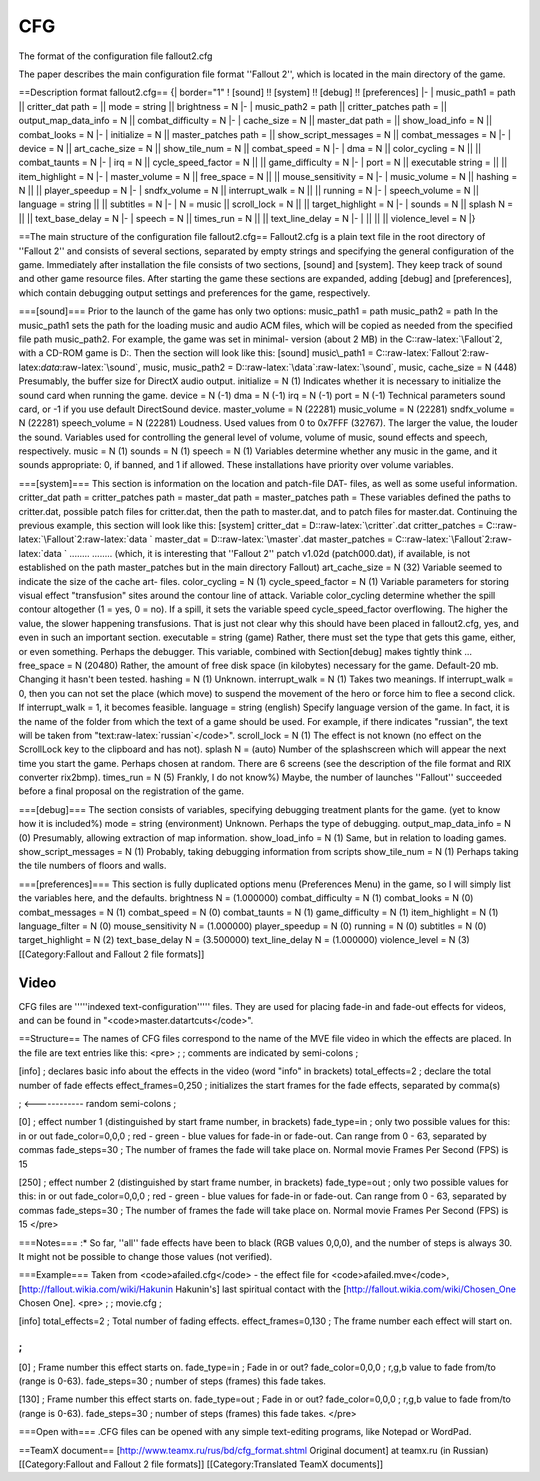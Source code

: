 ===
CFG
===

The format of the configuration file fallout2.cfg

The paper describes the main configuration file format ''Fallout 2'',
which is located in the main directory of the game.

==Description format fallout2.cfg== {\| border="1" ! [sound] !! [system]
!! [debug] !! [preferences] \|- \| music\_path1 = path \|\| critter\_dat
path = \|\| mode = string \|\| brightness = N \|- \| music\_path2 = path
\|\| critter\_patches path = \|\| output\_map\_data\_info = N \|\|
combat\_difficulty = N \|- \| cache\_size = N \|\| master\_dat path =
\|\| show\_load\_info = N \|\| combat\_looks = N \|- \| initialize = N
\|\| master\_patches path = \|\| show\_script\_messages = N \|\|
combat\_messages = N \|- \| device = N \|\| art\_cache\_size = N \|\|
show\_tile\_num = N \|\| combat\_speed = N \|- \| dma = N \|\|
color\_cycling = N \|\| \|\| combat\_taunts = N \|- \| irq = N \|\|
cycle\_speed\_factor = N \|\| \|\| game\_difficulty = N \|- \| port = N
\|\| executable string = \|\| \|\| item\_highlight = N \|- \|
master\_volume = N \|\| free\_space = N \|\| \|\| mouse\_sensitivity = N
\|- \| music\_volume = N \|\| hashing = N \|\| \|\| player\_speedup = N
\|- \| sndfx\_volume = N \|\| interrupt\_walk = N \|\| \|\| running = N
\|- \| speech\_volume = N \|\| language = string \|\| \|\| subtitles = N
\|- \| N = music \|\| scroll\_lock = N \|\| \|\| target\_highlight = N
\|- \| sounds = N \|\| splash N = \|\| \|\| text\_base\_delay = N \|- \|
speech = N \|\| times\_run = N \|\| \|\| text\_line\_delay = N \|- \|
\|\| \|\| \|\| violence\_level = N \|}

==The main structure of the configuration file fallout2.cfg==
Fallout2.cfg is a plain text file in the root directory of ''Fallout 2''
and consists of several sections, separated by empty strings and
specifying the general configuration of the game. Immediately after
installation the file consists of two sections, [sound] and [system].
They keep track of sound and other game resource files. After starting
the game these sections are expanded, adding [debug] and [preferences],
which contain debugging output settings and preferences for the game,
respectively.

===[sound]=== Prior to the launch of the game has only two options:
music\_path1 = path music\_path2 = path In the music\_path1 sets the
path for the loading music and audio ACM files, which will be copied as
needed from the specified file path music\_path2. For example, the game
was set in minimal- version (about 2 MB) in the
C::raw-latex:`\Fallout`2, with a CD-ROM game is D:. Then the section
will look like this: [sound] music\_path1 =
C::raw-latex:`\Fallout`2:raw-latex:`\data`:raw-latex:`\sound`, music,
music\_path2 = D::raw-latex:`\data`:raw-latex:`\sound`, music,
cache\_size = N (448) Presumably, the buffer size for DirectX audio
output. initialize = N (1) Indicates whether it is necessary to
initialize the sound card when running the game. device = N (-1) dma = N
(-1) irq = N (-1) port = N (-1) Technical parameters sound card, or -1
if you use default DirectSound device. master\_volume = N (22281)
music\_volume = N (22281) sndfx\_volume = N (22281) speech\_volume = N
(22281) Loudness. Used values from 0 to 0x7FFF (32767). The larger the
value, the louder the sound. Variables used for controlling the general
level of volume, volume of music, sound effects and speech,
respectively. music = N (1) sounds = N (1) speech = N (1) Variables
determine whether any music in the game, and it sounds appropriate: 0,
if banned, and 1 if allowed. These installations have priority over
volume variables.

===[system]=== This section is information on the location and
patch-file DAT- files, as well as some useful information. critter\_dat
path = critter\_patches path = master\_dat path = master\_patches path =
These variables defined the paths to critter.dat, possible patch files
for critter.dat, then the path to master.dat, and to patch files for
master.dat. Continuing the previous example, this section will look like
this: [system] critter\_dat = D::raw-latex:`\critter`.dat
critter\_patches = C::raw-latex:`\Fallout`2:raw-latex:`\data `
master\_dat = D::raw-latex:`\master`.dat master\_patches =
C::raw-latex:`\Fallout`2:raw-latex:`\data ` ........ ........ (which, it
is interesting that ''Fallout 2'' patch v1.02d (patch000.dat), if
available, is not established on the path master\_patches but in the
main directory Fallout) art\_cache\_size = N (32) Variable seemed to
indicate the size of the cache art- files. color\_cycling = N (1)
cycle\_speed\_factor = N (1) Variable parameters for storing visual
effect "transfusion" sites around the contour line of attack. Variable
color\_cycling determine whether the spill contour altogether (1 = yes,
0 = no). If a spill, it sets the variable speed cycle\_speed\_factor
overflowing. The higher the value, the slower happening transfusions.
That is just not clear why this should have been placed in fallout2.cfg,
yes, and even in such an important section. executable = string (game)
Rather, there must set the type that gets this game, either, or even
something. Perhaps the debugger. This variable, combined with
Section[debug] makes tightly think ... free\_space = N (20480) Rather,
the amount of free disk space (in kilobytes) necessary for the game.
Default-20 mb. Changing it hasn't been tested. hashing = N (1) Unknown.
interrupt\_walk = N (1) Takes two meanings. If interrupt\_walk = 0, then
you can not set the place (which move) to suspend the movement of the
hero or force him to flee a second click. If interrupt\_walk = 1, it
becomes feasible. language = string (english) Specify language version
of the game. In fact, it is the name of the folder from which the text
of a game should be used. For example, if there indicates "russian", the
text will be taken from "text:raw-latex:`\russian`</code>". scroll\_lock
= N (1) The effect is not known (no effect on the ScrollLock key to the
clipboard and has not). splash N = (auto) Number of the splashscreen
which will appear the next time you start the game. Perhaps chosen at
random. There are 6 screens (see the description of the file format and
RIX converter rix2bmp). times\_run = N (5) Frankly, I do not know%)
Maybe, the number of launches ''Fallout'' succeeded before a final
proposal on the registration of the game.

===[debug]=== The section consists of variables, specifying debugging
treatment plants for the game. (yet to know how it is included%) mode =
string (environment) Unknown. Perhaps the type of debugging.
output\_map\_data\_info = N (0) Presumably, allowing extraction of map
information. show\_load\_info = N (1) Same, but in relation to loading
games. show\_script\_messages = N (1) Probably, taking debugging
information from scripts show\_tile\_num = N (1) Perhaps taking the tile
numbers of floors and walls.

===[preferences]=== This section is fully duplicated options menu
(Preferences Menu) in the game, so I will simply list the variables
here, and the defaults. brightness N = (1.000000) combat\_difficulty = N
(1) combat\_looks = N (0) combat\_messages = N (1) combat\_speed = N (0)
combat\_taunts = N (1) game\_difficulty = N (1) item\_highlight = N (1)
language\_filter = N (0) mouse\_sensitivity N = (1.000000)
player\_speedup = N (0) running = N (0) subtitles = N (0)
target\_highlight = N (2) text\_base\_delay N = (3.500000)
text\_line\_delay N = (1.000000) violence\_level = N (3)
[[Category:Fallout and Fallout 2 file formats]]




-----
Video
-----




CFG files are '''''indexed text-configuration''''' files. They are used for placing fade-in and fade-out effects for videos, and can be found in "<code>master.dat\art\cuts</code>".

==Structure==
The names of CFG files correspond to the name of the MVE file video in which the effects are placed. In the file are text entries like this:
<pre>
;
; comments are indicated by semi-colons
;

[info]                    ; declares basic info about the effects in the video (word "info" in brackets)
total_effects=2           ; declare the total number of fade effects
effect_frames=0,250       ; initializes the start frames for the fade effects, separated by comma(s)

;     <------------ random semi-colons
;

[0]                       ; effect number 1 (distinguished by start frame number, in brackets)
fade_type=in              ; only two possible values for this: in or out
fade_color=0,0,0          ; red - green - blue values for fade-in or fade-out. Can range from 0 - 63, separated by commas
fade_steps=30             ; The number of frames the fade will take place on. Normal movie Frames Per Second (FPS) is 15

[250]                     ; effect number 2 (distinguished by start frame number, in brackets)
fade_type=out             ; only two possible values for this: in or out
fade_color=0,0,0          ; red - green - blue values for fade-in or fade-out. Can range from 0 - 63, separated by commas
fade_steps=30             ; The number of frames the fade will take place on. Normal movie Frames Per Second (FPS) is 15
</pre>

===Notes===
:* So far, ''all''  fade effects have been to black (RGB values 0,0,0), and the number of steps is always 30. It might not be possible to change those values (not verified).

===Example===
Taken from <code>afailed.cfg</code> - the effect file for <code>afailed.mve</code>, [http://fallout.wikia.com/wiki/Hakunin Hakunin's] last spiritual contact with the [http://fallout.wikia.com/wiki/Chosen_One Chosen One].
<pre>
;
; movie.cfg
;

[info]
total_effects=2                 ; Total number of fading effects.
effect_frames=0,130           ; The frame number each effect will start on.

;
;

[0]                             ; Frame number this effect starts on.
fade_type=in                    ; Fade in or out?
fade_color=0,0,0                ; r,g,b value to fade from/to (range is 0-63).
fade_steps=30                   ; number of steps (frames) this fade takes.

[130]                            ; Frame number this effect starts on.
fade_type=out                   ; Fade in or out?
fade_color=0,0,0               ; r,g,b value to fade from/to (range is 0-63).
fade_steps=30                   ; number of steps (frames) this fade takes.
</pre>

===Open with===
.CFG files can be opened with any simple text-editing programs, like Notepad or WordPad.

==TeamX document==
[http://www.teamx.ru/rus/bd/cfg_format.shtml Original document] at teamx.ru (in Russian)
[[Category:Fallout and Fallout 2 file formats]]
[[Category:Translated TeamX documents]]
